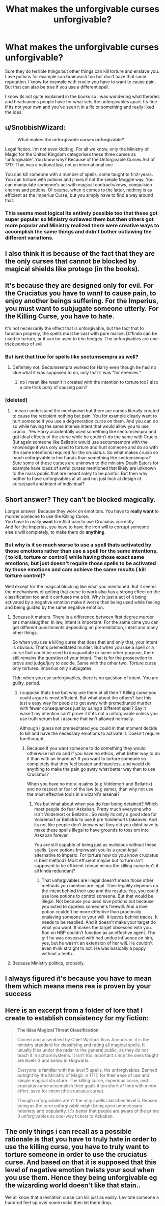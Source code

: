 #+TITLE: What makes the unforgivable curses unforgivable?

* What makes the unforgivable curses unforgivable?
:PROPERTIES:
:Author: literaltrashgoblin
:Score: 7
:DateUnix: 1589594265.0
:DateShort: 2020-May-16
:FlairText: Discussion
:END:
Sure they do terrible things but other things can kill torture and enslave you. Love potions for example can brainwash too but don't have that same reputation. I know for example with crucio you have to want to cause pain. But that can also be true if you use a different spell.

I know its not quite explained in the books so I was wondering what theories and headcanons people have for what sets the unforgivables apart. Its fine if its not your own and you've seen it in a fic or something and really liked the idea.


** u/SnobbishWizard:
#+begin_quote
  *What makes the unforgivable curses unforgivable?*
#+end_quote

Legal fiction. I'm not even kidding. For all we know, only the Ministry of Magic for the United Kingdom categorises these three curses as 'unforgivable'. You know why? Because of the Unforgivable Curses Act of 1717. That was a national law, not an international one.

You can kill someone with a number of spells, some taught to first-years. You can torture with potions and jinxes if not the simple Muggle way. You can manipulate someone's act with magical contracts/vows, compulsion charms and potions. Of course, when it comes to the latter, nothing is as efficient as the Imperius Curse, but you simply have to find a way around that.
:PROPERTIES:
:Author: SnobbishWizard
:Score: 9
:DateUnix: 1589606920.0
:DateShort: 2020-May-16
:END:

*** This seems most logical Its entirely possible too that these got super popular so Ministry outlawed them but then others got more popular and Ministry realized there were creative ways to accomplish the same things and didn't bother outlawing the different variations.
:PROPERTIES:
:Author: literaltrashgoblin
:Score: 3
:DateUnix: 1589631725.0
:DateShort: 2020-May-16
:END:


** I also think it is because of the fact that they are the only curses that cannot be blocked by magical shields like protego (in the books).
:PROPERTIES:
:Author: Zeus_Kira
:Score: 5
:DateUnix: 1589622098.0
:DateShort: 2020-May-16
:END:


** It's because they are designed only for evil. For the Cruciatus you have to /want/ to cause pain, to enjoy another beings suffering. For the Imperius, you must want to subjugate someone utterly. For the Killing Curse, you have to hate.

It's not necessarily the effect that is unforgivable, but the fact that to function properly, the spells must be cast with pure malice. Diffindo can be used to torture, or it can be used to trim hedges. The unforgivables are one-trick ponies of evil.
:PROPERTIES:
:Author: ShredofInsanity
:Score: 8
:DateUnix: 1589596155.0
:DateShort: 2020-May-16
:END:

*** But isnt that true for spells like sectumsempra as well?
:PROPERTIES:
:Author: literaltrashgoblin
:Score: 3
:DateUnix: 1589596888.0
:DateShort: 2020-May-16
:END:

**** Definitely not. Sectumsempra worked for Harry even though he had no clue what it was supposed to do, only that it was "for enemies."
:PROPERTIES:
:Author: JennaSayquah
:Score: 12
:DateUnix: 1589597035.0
:DateShort: 2020-May-16
:END:

***** no i mean like wasn't it created with the intention to torture too? also a one trick pony of causing pain?
:PROPERTIES:
:Author: literaltrashgoblin
:Score: 1
:DateUnix: 1589630026.0
:DateShort: 2020-May-16
:END:


*** [deleted]
:PROPERTIES:
:Score: 3
:DateUnix: 1589610923.0
:DateShort: 2020-May-16
:END:

**** i mean i understand the mechanism but there are curses literally created to cause the recipient nothing but pain. You for example clearly want to hurt someone if you use a degeneration curse on them. And you can do so while having the same intense intent that would allow you to use crucio . Yes Harry accidentally used something like sectumsempra and got ideal effects of the curse while he couldn't do the same with Crucio. But again someone like Bellatrix would use sectumsempra with the knowledge it was only used to torture and hurt someone and do so with the same intentions required for the cruciatus. So what makes crucio so much unforgivable in her hands than something like sectumsempra? Sure some of these curses are unknown to the ministry Death Eaters for example have loads of awful curses mentioned that likely are unknown to the mass public that are meant soley to be painful. But then why bother to have unforgivables at all and not just look at design of curse/spell and intent of individual?
:PROPERTIES:
:Author: literaltrashgoblin
:Score: 1
:DateUnix: 1589630816.0
:DateShort: 2020-May-16
:END:


** Short answer? They can't be blocked *magically*.

Longer answer: Because they work on emotions. You have to *really want* to murder someone to use the Killing Curse.\\
You have to really *want* to inflict pain to use Cruciatus correctly.\\
And for the Imperius, you have to have the iron will to corrupt someone else's will completely, to make them do *anything*.
:PROPERTIES:
:Author: the_long_way_round25
:Score: 3
:DateUnix: 1589624921.0
:DateShort: 2020-May-16
:END:

*** But why is it so much worse to use a spell thats activated by those emotions rather than use a spell for the same intentions, ( to kill, torture or control) while having those exact same emotions, but just doesn't require those spells to be activated by those emotions and cam achieve the same results ( kill torture control)?

Well except for the magical blocking like what you mentioned. But it seems the mechanisms of getting that curse to work also has a strong effect on the classification too and it confuses me a bit. Why is just a act of it being activated by a negative emotion make it worse than being used while feeling and being guided by the same negative emotion.
:PROPERTIES:
:Author: literaltrashgoblin
:Score: 2
:DateUnix: 1589631474.0
:DateShort: 2020-May-16
:END:

**** Because it matters. There is a difference between first degree murder ans manslaugther. In law, intent is important. For the same cime you can get different punishments depending on premeditation, intent and many other things.

So when you use a killing curse that does that and only that, your intent is obvious. That's premeditated murder. But when you use a spell or a curse that could be used to incapacitate or some other purpose, there still remains the question of your intent. That is for the prosecution to prove and judge/jury to decide. Same with the other two. Torture curse only tortures. Imperius only subjugates.

Tldr: when you use unforgivables, there is no question of intent. You are guilty, period.
:PROPERTIES:
:Author: JaimeJabs
:Score: 5
:DateUnix: 1589632275.0
:DateShort: 2020-May-16
:END:

***** i suppose thats true but why use them at all then ? Killing curse you could argue is most efficient. But what about the others? Isnt this just a easy way for people to get away with premeditated murder with fewer consequences just by using a different spell? Say it wasn't my intention can't prove it if its not a unforgivable unless you use truth serum but i assume that isn't allowed normally.

Although i guess not premeditated you could in that moment decide to kill and have the necessary emotions to activate it. Doesn't require forethought.
:PROPERTIES:
:Author: literaltrashgoblin
:Score: 1
:DateUnix: 1589632880.0
:DateShort: 2020-May-16
:END:

****** Because if you want someone to do something they would otherwise not do and if you have no ethics, what better way to do it than with an Impreius? If you want to torture someone so completely that they feel beaten and hopeless, and would do anything to make the pain go away what better way than to use Cruciatus?

When you have no moral qualms (e.g Voldemort and Bellatrix) and no respect or fear of the law (e.g same), than why not use the most effective tools in a wizard's arsenal?
:PROPERTIES:
:Author: JaimeJabs
:Score: 1
:DateUnix: 1589633159.0
:DateShort: 2020-May-16
:END:

******* Yes but what about when you do fear being detained? Which most people do fear Azkaban. Pretty much everyone who isn't Voldemort or Bellatrix . So really its only a good idea for Voldemort or Bellatrix to use it pre Voldemorts takeover. And its not like people don't know what they did you didnt have to make these spells illegal to have grounds to toss em into Azkaban forever.

You are still capable of being just as malicious without these spells. Love potions brainwash you its a great legal alternative to imperio. For torture how do you know cruciatus is best method? Most efficient maybe but torture isn't supposed to be efficient i mean minus the killing curse isn't it all kinda redundant?
:PROPERTIES:
:Author: literaltrashgoblin
:Score: 1
:DateUnix: 1589636183.0
:DateShort: 2020-May-16
:END:

******** That unforgivables are illegal doesn't mean those other methods you mention are legal. Their legality depends on the intent behind their use and the results. Yes, you could use love potions to control someone. But that would be illegal. Not because you used love potions but because you acted to oppress someone's freewill. And a love potion couldn't be more effective than practically enslaving someone to your will. It leaves behind traces. It needs to be reaplied. And it doesn't make your target do what you want. It makes the target obsessed with you. Ron on HBP couldn't function as an effective agent. The girl he was obsessed with had undue influence on him, yes, but he wasn't an extension of her will. He couldn't even think straight to act. He was basically a puppy without a teeth.
:PROPERTIES:
:Author: JaimeJabs
:Score: 3
:DateUnix: 1589636642.0
:DateShort: 2020-May-16
:END:


**** Because Ministry politics, probably.
:PROPERTIES:
:Author: the_long_way_round25
:Score: 2
:DateUnix: 1589632542.0
:DateShort: 2020-May-16
:END:


** I always figured it's because you have to mean them which means mens rea is proven by your success
:PROPERTIES:
:Author: pet_genius
:Score: 4
:DateUnix: 1589616650.0
:DateShort: 2020-May-16
:END:


** Here is an excerpt from a folder of lore that I create to establish consistency for my fiction:

#+begin_quote
  *The Ikias Magical Threat Classification*

  Coined and assembled by Chief Warlock Ikias Annudrian, it is the ministry standard for classifying and rating all magical spells. It usually flies under the radar to the general public, as they do not teach it in school systems. It isn't too important since the ones taught are levels 3 and below in Hogwarts. 

  Everyone is familiar with the level 5 spells, the unforgivables. Banned outright by the Ministry of Magic in 1717, for their ease of use and simple magical structure. The killing curse, imperious curse, and cruciatus curse accomplish their goals it too short of time with minor effort, save for intent (the cruciatus curse).

  Though unforgivables aren't the only spells classified level 5. Reason being as the term unforgivable might bring upon unnecessary notoriety and popularity. It's better that people are aware of the prime 3 unforgivables as one-way tickets to Azkaban.
#+end_quote
:PROPERTIES:
:Author: RaeneLive
:Score: 2
:DateUnix: 1589707661.0
:DateShort: 2020-May-17
:END:


** The only things i can recall as a possible rationale is that you have to truly hate in order to use the killing curse, you have to truly want to torture someone in order to use the cruciatus curse. And based on that it is supposed that this level of negative emotion twists your soul when you use them. Hence they being unforgivable eg the wizarding world doesn't like that stain..

We all know that a levitation curse can kill just as easily. Levitate someone a hundred feet up over some rocks then let them drop.

Yeah it's pretty crazy that you can use a love potion to make someone "fall in love" with you and have sex but that's considered no big deal but if you use the Imperio curse to do the same thing you're sent to Azkaban.
:PROPERTIES:
:Author: reddog44mag
:Score: 2
:DateUnix: 1589596249.0
:DateShort: 2020-May-16
:END:

*** I don't know if you have to "hate" for the Killing Curse, you just have to intend the other person to end up DEAD. It's not like sending a cutting curse and accidentally catching them in the carotid or femoral artery so they bleed out. You intend them to die; you are not trying to wound or disable them so you can get away. That takes it out of the realm of self-defense into revenge at best, or murder at worst. The Cruciatus is straight-up torture: to successfully cast it is to admit you wanted that person to suffer unbearable pain. In the first war, even the Aurors needed a special law passed for them to be allowed to use the Killing Curse.

Also of note (which I've seen exploited in a few fics) is that Moody specifies in GOF chapter 14: "The use of any one of them *on a fellow human being* is enough to earn a life sentence in Azkaban" (emphasis mine). So you can use the Killing Curse to euthanize an animal (or, say, to fight off a Hungarian Horntail). It also means the law doesn't protect magical beings such as house-elves or creatures such as centaurs: only humans specifically.
:PROPERTIES:
:Author: JennaSayquah
:Score: 4
:DateUnix: 1589598326.0
:DateShort: 2020-May-16
:END:

**** but what about the blood boiling curse, or one that turns blood to mercury?
:PROPERTIES:
:Author: YellowMeaning
:Score: 2
:DateUnix: 1589602076.0
:DateShort: 2020-May-16
:END:

***** [deleted]
:PROPERTIES:
:Score: 1
:DateUnix: 1589619249.0
:DateShort: 2020-May-16
:END:

****** but again, how is wanting someone to suffer any different? the singular question is really why, because all these examples I'm giving are dark/torture curses, are the unforgivables specifically somehow worse?

why are these 3 curses singled out when, as Snape put it, the dark arts are a multiheaded, nefarious, and unending hydra monster thing?
:PROPERTIES:
:Author: YellowMeaning
:Score: 1
:DateUnix: 1589688293.0
:DateShort: 2020-May-17
:END:


** Could you forgive someone who did any of those things to you?
:PROPERTIES:
:Author: ST_Jackson
:Score: 1
:DateUnix: 1589610082.0
:DateShort: 2020-May-16
:END:
